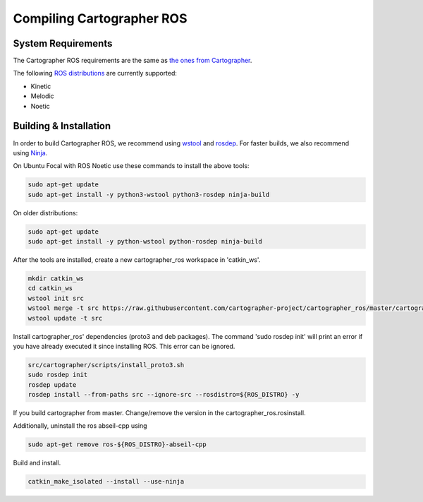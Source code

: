 .. Copyright 2018 The Cartographer Authors

.. Licensed under the Apache License, Version 2.0 (the "License");
   you may not use this file except in compliance with the License.
   You may obtain a copy of the License at

..      http://www.apache.org/licenses/LICENSE-2.0

.. Unless required by applicable law or agreed to in writing, software
   distributed under the License is distributed on an "AS IS" BASIS,
   WITHOUT WARRANTIES OR CONDITIONS OF ANY KIND, either express or implied.
   See the License for the specific language governing permissions and
   limitations under the License.

==========================
Compiling Cartographer ROS
==========================

System Requirements
===================

The Cartographer ROS requirements are the same as `the ones from Cartographer`_.

The following `ROS distributions`_ are currently supported:

* Kinetic
* Melodic
* Noetic

.. _the ones from Cartographer: https://google-cartographer.readthedocs.io/en/latest/#system-requirements
.. _ROS distributions: http://wiki.ros.org/Distributions

Building & Installation
=======================

In order to build Cartographer ROS, we recommend using `wstool <http://wiki.ros.org/wstool>`_ and `rosdep
<http://wiki.ros.org/rosdep>`_. For faster builds, we also recommend using
`Ninja <https://ninja-build.org>`_.

On Ubuntu Focal with ROS Noetic use these commands to install the above tools:

.. code-block:: bash

    sudo apt-get update
    sudo apt-get install -y python3-wstool python3-rosdep ninja-build

On older distributions:

.. code-block:: bash

    sudo apt-get update
    sudo apt-get install -y python-wstool python-rosdep ninja-build

After the tools are installed, create a new cartographer_ros workspace in 'catkin_ws'.

.. code-block:: bash

    mkdir catkin_ws
    cd catkin_ws
    wstool init src
    wstool merge -t src https://raw.githubusercontent.com/cartographer-project/cartographer_ros/master/cartographer_ros.rosinstall
    wstool update -t src

Install cartographer_ros' dependencies (proto3 and deb packages).
The command 'sudo rosdep init' will print an error if you have already executed it since installing ROS. This error can be ignored.

.. code-block:: bash

    src/cartographer/scripts/install_proto3.sh 
    sudo rosdep init
    rosdep update
    rosdep install --from-paths src --ignore-src --rosdistro=${ROS_DISTRO} -y

If you build cartographer from master. Change/remove the version in the cartographer_ros.rosinstall.

Additionally, uninstall the ros abseil-cpp using

.. code-block:: bash

   sudo apt-get remove ros-${ROS_DISTRO}-abseil-cpp 

Build and install.

.. code-block:: bash

    catkin_make_isolated --install --use-ninja

